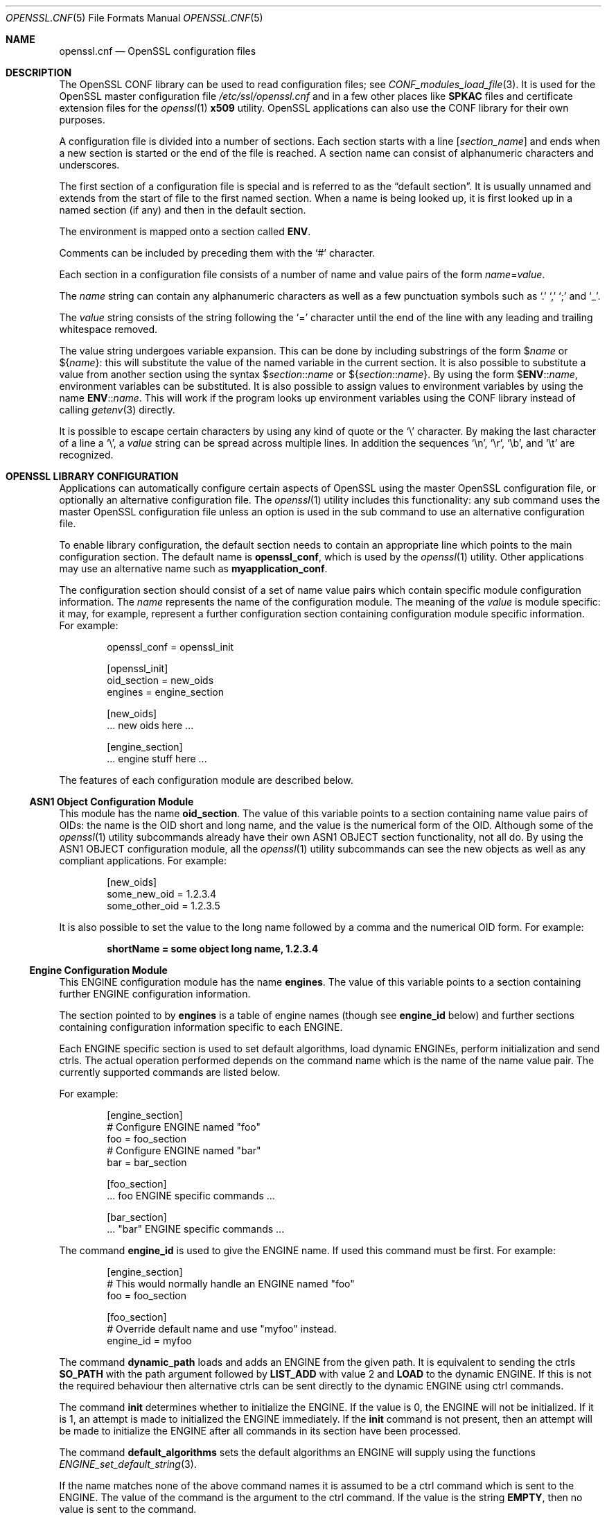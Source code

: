 .\"	$OpenBSD: openssl.cnf.5,v 1.2 2016/12/12 22:02:55 jmc Exp $
.\"	OpenSSL 99d63d46 Oct 26 13:56:48 2016 -0400
.\"
.\" This file was written by Dr. Stephen Henson <steve@openssl.org>.
.\" Copyright (c) 1999, 2000, 2004, 2013, 2015, 2016 The OpenSSL Project.
.\" All rights reserved.
.\"
.\" Redistribution and use in source and binary forms, with or without
.\" modification, are permitted provided that the following conditions
.\" are met:
.\"
.\" 1. Redistributions of source code must retain the above copyright
.\"    notice, this list of conditions and the following disclaimer.
.\"
.\" 2. Redistributions in binary form must reproduce the above copyright
.\"    notice, this list of conditions and the following disclaimer in
.\"    the documentation and/or other materials provided with the
.\"    distribution.
.\"
.\" 3. All advertising materials mentioning features or use of this
.\"    software must display the following acknowledgment:
.\"    "This product includes software developed by the OpenSSL Project
.\"    for use in the OpenSSL Toolkit. (http://www.openssl.org/)"
.\"
.\" 4. The names "OpenSSL Toolkit" and "OpenSSL Project" must not be used to
.\"    endorse or promote products derived from this software without
.\"    prior written permission. For written permission, please contact
.\"    openssl-core@openssl.org.
.\"
.\" 5. Products derived from this software may not be called "OpenSSL"
.\"    nor may "OpenSSL" appear in their names without prior written
.\"    permission of the OpenSSL Project.
.\"
.\" 6. Redistributions of any form whatsoever must retain the following
.\"    acknowledgment:
.\"    "This product includes software developed by the OpenSSL Project
.\"    for use in the OpenSSL Toolkit (http://www.openssl.org/)"
.\"
.\" THIS SOFTWARE IS PROVIDED BY THE OpenSSL PROJECT ``AS IS'' AND ANY
.\" EXPRESSED OR IMPLIED WARRANTIES, INCLUDING, BUT NOT LIMITED TO, THE
.\" IMPLIED WARRANTIES OF MERCHANTABILITY AND FITNESS FOR A PARTICULAR
.\" PURPOSE ARE DISCLAIMED.  IN NO EVENT SHALL THE OpenSSL PROJECT OR
.\" ITS CONTRIBUTORS BE LIABLE FOR ANY DIRECT, INDIRECT, INCIDENTAL,
.\" SPECIAL, EXEMPLARY, OR CONSEQUENTIAL DAMAGES (INCLUDING, BUT
.\" NOT LIMITED TO, PROCUREMENT OF SUBSTITUTE GOODS OR SERVICES;
.\" LOSS OF USE, DATA, OR PROFITS; OR BUSINESS INTERRUPTION)
.\" HOWEVER CAUSED AND ON ANY THEORY OF LIABILITY, WHETHER IN CONTRACT,
.\" STRICT LIABILITY, OR TORT (INCLUDING NEGLIGENCE OR OTHERWISE)
.\" ARISING IN ANY WAY OUT OF THE USE OF THIS SOFTWARE, EVEN IF ADVISED
.\" OF THE POSSIBILITY OF SUCH DAMAGE.
.\"
.Dd $Mdocdate: December 12 2016 $
.Dt OPENSSL.CNF 5
.Os
.Sh NAME
.Nm openssl.cnf
.Nd OpenSSL configuration files
.Sh DESCRIPTION
The OpenSSL CONF library can be used to read configuration files; see
.Xr CONF_modules_load_file 3 .
It is used for the OpenSSL master configuration file
.Pa /etc/ssl/openssl.cnf
and in a few other places like
.Sy SPKAC
files and certificate extension files for the
.Xr openssl 1
.Cm x509
utility.
OpenSSL applications can also use the CONF library for their own
purposes.
.Pp
A configuration file is divided into a number of sections.
Each section starts with a line
.Bq Ar section_name
and ends when a new section is started or the end of the file is reached.
A section name can consist of alphanumeric characters and underscores.
.Pp
The first section of a configuration file is special and is referred to
as the
.Dq default section .
It is usually unnamed and extends from the start of file to the
first named section.
When a name is being looked up, it is first looked up in a named
section (if any) and then in the default section.
.Pp
The environment is mapped onto a section called
.Ic ENV .
.Pp
Comments can be included by preceding them with the
.Ql #
character.
.Pp
Each section in a configuration file consists of a number of name and
value pairs of the form
.Ar name Ns = Ns Ar value .
.Pp
The
.Ar name
string can contain any alphanumeric characters as well as a few
punctuation symbols such as
.Ql \&.
.Ql \&,
.Ql \&;
and
.Ql _ .
.Pp
The
.Ar value
string consists of the string following the
.Ql =
character until the end of the line with any leading and trailing
whitespace removed.
.Pp
The value string undergoes variable expansion.
This can be done by including substrings of the form
.Pf $ Ar name
or
.Pf $ Brq Ar name :
this will substitute the value of the named variable in the current
section.
It is also possible to substitute a value from another section using the
syntax
.Pf $ Ar section Ns :: Ns Ar name
or
.Pf $ Brq Ar section Ns :: Ns Ar name .
By using the form
.Pf $ Ic ENV Ns :: Ns Ar name ,
environment variables can be substituted.
It is also possible to assign values to environment variables by using
the name
.Ic ENV Ns :: Ns Ar name .
This will work if the program looks up environment variables using
the CONF library instead of calling
.Xr getenv 3
directly.
.Pp
It is possible to escape certain characters by using any kind of quote
or the
.Ql \e
character.
By making the last character of a line a
.Ql \e ,
a
.Ar value
string can be spread across multiple lines.
In addition the sequences
.Ql \en ,
.Ql \er ,
.Ql \eb ,
and
.Ql \et
are recognized.
.Sh OPENSSL LIBRARY CONFIGURATION
Applications can automatically configure certain aspects of OpenSSL
using the master OpenSSL configuration file, or optionally an
alternative configuration file.
The
.Xr openssl 1
utility includes this functionality: any sub command uses the master
OpenSSL configuration file unless an option is used in the sub command
to use an alternative configuration file.
.Pp
To enable library configuration, the default section needs to contain
an appropriate line which points to the main configuration section.
The default name is
.Ic openssl_conf ,
which is used by the
.Xr openssl 1
utility.
Other applications may use an alternative name such as
.Sy myapplication_conf .
.Pp
The configuration section should consist of a set of name value pairs
which contain specific module configuration information.
The
.Ar name
represents the name of the configuration module.
The meaning of the
.Ar value
is module specific: it may, for example, represent a further
configuration section containing configuration module specific
information.
For example:
.Bd -literal -offset indent
openssl_conf = openssl_init

[openssl_init]
oid_section = new_oids
engines = engine_section

[new_oids]
\&... new oids here ...

[engine_section]
\&... engine stuff here ...
.Ed
.Pp
The features of each configuration module are described below.
.Ss ASN1 Object Configuration Module
This module has the name
.Ic oid_section .
The value of this variable points to a section containing name value
pairs of OIDs: the name is the OID short and long name, and the value is the
numerical form of the OID.
Although some of the
.Xr openssl 1
utility subcommands already have their own ASN1 OBJECT section
functionality, not all do.
By using the ASN1 OBJECT configuration module, all the
.Xr openssl 1
utility subcommands can see the new objects as well as any compliant
applications.
For example:
.Bd -literal -offset indent
[new_oids]
some_new_oid = 1.2.3.4
some_other_oid = 1.2.3.5
.Ed
.Pp
It is also possible to set the value to the long name followed by a
comma and the numerical OID form.
For example:
.Pp
.Dl shortName = some object long name, 1.2.3.4
.Ss Engine Configuration Module
This ENGINE configuration module has the name
.Ic engines .
The value of this variable points to a section containing further ENGINE
configuration information.
.Pp
The section pointed to by
.Ic engines
is a table of engine names (though see
.Ic engine_id
below) and further sections containing configuration information
specific to each ENGINE.
.Pp
Each ENGINE specific section is used to set default algorithms, load
dynamic ENGINEs, perform initialization and send ctrls.
The actual operation performed depends on the command
name which is the name of the name value pair.
The currently supported commands are listed below.
.Pp
For example:
.Bd -literal -offset indent
[engine_section]
# Configure ENGINE named "foo"
foo = foo_section
# Configure ENGINE named "bar"
bar = bar_section

[foo_section]
\&... foo ENGINE specific commands ...

[bar_section]
\&... "bar" ENGINE specific commands ...
.Ed
.Pp
The command
.Ic engine_id
is used to give the ENGINE name.
If used this command must be first.
For example:
.Bd -literal -offset indent
[engine_section]
# This would normally handle an ENGINE named "foo"
foo = foo_section

[foo_section]
# Override default name and use "myfoo" instead.
engine_id = myfoo
.Ed
.Pp
The command
.Ic dynamic_path
loads and adds an ENGINE from the given path.
It is equivalent to sending the ctrls
.Sy SO_PATH
with the path argument followed by
.Sy LIST_ADD
with value 2 and
.Sy LOAD
to the dynamic ENGINE.
If this is not the required behaviour then alternative ctrls can be sent
directly to the dynamic ENGINE using ctrl commands.
.Pp
The command
.Ic init
determines whether to initialize the ENGINE.
If the value is 0, the ENGINE will not be initialized.
If it is 1, an attempt is made to initialized the ENGINE immediately.
If the
.Ic init
command is not present, then an attempt will be made to initialize
the ENGINE after all commands in its section have been processed.
.Pp
The command
.Ic default_algorithms
sets the default algorithms an ENGINE will supply using the functions
.Xr ENGINE_set_default_string 3 .
.Pp
If the name matches none of the above command names it is assumed
to be a ctrl command which is sent to the ENGINE.
The value of the command is the argument to the ctrl command.
If the value is the string
.Cm EMPTY ,
then no value is sent to the command.
.Pp
For example:
.Bd -literal -offset indent
[engine_section]
# Configure ENGINE named "foo"
foo = foo_section

[foo_section]
# Load engine from DSO
dynamic_path = /some/path/fooengine.so
# A foo specific ctrl.
some_ctrl = some_value
# Another ctrl that doesn't take a value.
other_ctrl = EMPTY
# Supply all default algorithms
default_algorithms = ALL
.Ed
.Sh FILES
.Bl -tag -width /etc/ssl/openssl.cnf -compact
.It Pa /etc/ssl/openssl.cnf
standard configuration file
.El
.Sh EXAMPLES
Here is a sample configuration file using some of the features
mentioned above:
.Bd -literal -offset indent
# This is the default section.
HOME=/temp
RANDFILE= ${ENV::HOME}/.rnd
configdir=$ENV::HOME/config

[ section_one ]
# We are now in section one.

# Quotes permit leading and trailing whitespace
any = " any variable name "

other = A string that can \e
cover several lines \e
by including \e\e characters

message = Hello World\en

[ section_two ]
greeting = $section_one::message
.Ed
.Pp
This next example shows how to expand environment variables safely.
.Pp
Suppose you want a variable called
.Sy tmpfile
to refer to a temporary filename.
The directory it is placed in can determined by the
.Ev TEMP
or
.Ev TMP
environment variables but they may not be set to any value at all.
If you just include the environment variable names and the variable
doesn't exist then this will cause an error when an attempt is made to
load the configuration file.
By making use of the default section both values can be looked up with
.Ev TEMP
taking priority and
.Pa /tmp
used if neither is defined:
.Bd -literal -offset indent
TMP=/tmp
# The above value is used if TMP isn't in the environment
TEMP=$ENV::TMP
# The above value is used if TEMP isn't in the environment
tmpfile=${ENV::TEMP}/tmp.filename
.Ed
.Pp
More complex OpenSSL library configuration.
Add OID:
.Bd -literal -offset indent
# Default appname: should match "appname" parameter (if any)
# supplied to CONF_modules_load_file et al.
openssl_conf = openssl_conf_section

[openssl_conf_section]
# Configuration module list
alg_section = evp_sect
oid_section = new_oids

[new_oids]
# New OID, just short name
newoid1 = 1.2.3.4.1
# New OID shortname and long name
newoid2 = New OID 2 long name, 1.2.3.4.2
.Ed
.Pp
The above examples can be used with any application supporting library
configuration if "openssl_conf" is modified to match the appropriate
"appname".
.Pp
For example if the second sample file above is saved to "example.cnf"
then the command line:
.Pp
.Dl OPENSSL_CONF=example.cnf openssl asn1parse -genstr OID:1.2.3.4.1
.Pp
will output:
.Dl 0:d=0  hl=2 l=   4 prim: OBJECT            :newoid1
.Pp
showing that the OID "newoid1" has been added as "1.2.3.4.1".
.Sh SEE ALSO
.Xr openssl 1 ,
.Xr CONF_modules_load_file 3 ,
.Xr x509v3.cnf 5
.Sh CAVEATS
If a configuration file attempts to expand a variable that doesn't
exist, then an error is flagged and the file will not load.
This can also happen if an attempt is made to expand an environment
variable that doesn't exist.
For example, in a previous version of OpenSSL the default OpenSSL
master configuration file used the value of
.Ev HOME
which may not be defined on non Unix systems and would cause an error.
.Pp
This can be worked around by including a default section to provide
a default value: then if the environment lookup fails, the default
value will be used instead.
For this to work properly, the default value must be defined earlier
in the configuration file than the expansion.
See the
.Sx EXAMPLES
section for an example of how to do this.
.Pp
If the same variable is defined more than once in the same section,
then all but the last value will be silently ignored.
In certain circumstances such as with DNs, the same field may occur
multiple times.
This is usually worked around by ignoring any characters before an
initial
.Ql \&. ,
for example:
.Bd -literal -offset indent
1.OU="My first OU"
2.OU="My Second OU"
.Ed
.Sh BUGS
Currently there is no way to include characters using the octal
.Pf \e Ar nnn
form.
Strings are all NUL terminated, so NUL bytes cannot form part of
the value.
.Pp
The escaping isn't quite right: if you want to use sequences like
.Ql \en ,
you can't use any quote escaping on the same line.
.Pp
Files are loaded in a single pass.
This means that an variable expansion will only work if the variables
referenced are defined earlier in the file.
